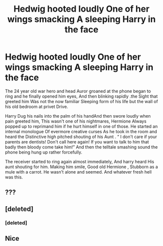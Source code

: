 #+TITLE: Hedwig hooted loudly One of her wings smacking A sleeping Harry in the face

* Hedwig hooted loudly One of her wings smacking A sleeping Harry in the face
:PROPERTIES:
:Author: pygmypuffonacid
:Score: 1
:DateUnix: 1586866899.0
:DateShort: 2020-Apr-14
:END:
The 24 year old war hero and head Auror groaned at the phone began to ring and he finally opened him eyes, And then blinking rapidly .the Sight that greeted him Was not the now familiar Sleeping form of his life but the wall of his old bedroom at privet Drive.

Harry Dug his nails into the palm of his handAnd then swore loudly when pain greeted him, This wasn't one of his nightmares, Hermione Always popped up to reprimand him if he hurt himself in one of those. He started an internal monologue Of evermore creative curses As he took in the room and heard the Distinctive high pitched shouting of his Aunt . “ I don't care if your parents are dentists! Don't call here again! If you want to talk to him that badly then bloody come take him!” And then the telltale smashing sound the phone being hung up rather forcefully.

The receiver started to ring again almost immediately, And harry heard His aunt shouting for him. Making him smile, Good old Hermione , Stubborn as a mule with a carrot. He wasn't alone and seemed. And whatever fresh hell was this.


** ???
:PROPERTIES:
:Author: Uncommonality
:Score: 3
:DateUnix: 1586899384.0
:DateShort: 2020-Apr-15
:END:


** [deleted]
:PROPERTIES:
:Score: 1
:DateUnix: 1586877850.0
:DateShort: 2020-Apr-14
:END:

*** [deleted]
:PROPERTIES:
:Score: 1
:DateUnix: 1586877858.0
:DateShort: 2020-Apr-14
:END:


** Nice
:PROPERTIES:
:Author: thehoobs3
:Score: 1
:DateUnix: 1586944035.0
:DateShort: 2020-Apr-15
:END:
